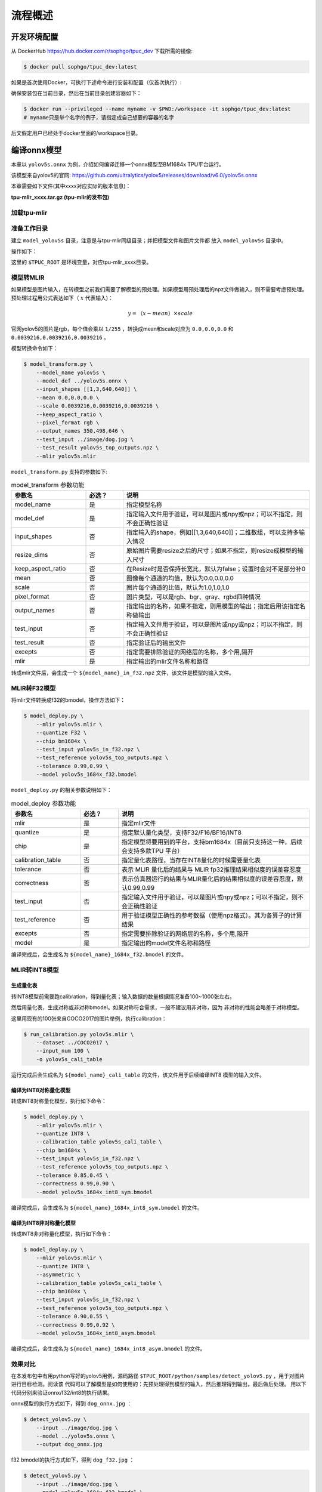 流程概述
========

.. _env_setup:

开发环境配置
------------

从 DockerHub https://hub.docker.com/r/sophgo/tpuc_dev 下载所需的镜像:


.. code-block:: console

   $ docker pull sophgo/tpuc_dev:latest


如果是首次使用Docker，可执行下述命令进行安装和配置（仅首次执行）:


.. _docker configuration:

.. code-block:: console
   :linenos:

   $ sudo apt install docker.io
   $ sudo systemctl start docker
   $ sudo systemctl enable docker
   $ sudo groupadd docker
   $ sudo usermod -aG docker $USER
   $ newgrp docker


确保安装包在当前目录，然后在当前目录创建容器如下：


.. code-block:: console

  $ docker run --privileged --name myname -v $PWD:/workspace -it sophgo/tpuc_dev:latest
  # myname只是举个名字的例子，请指定成自己想要的容器的名字

后文假定用户已经处于docker里面的/workspace目录。

编译onnx模型
------------

本章以 ``yolov5s.onnx`` 为例，介绍如何编译迁移一个onnx模型至BM1684x TPU平台运行。

该模型来自yolov5的官网: https://github.com/ultralytics/yolov5/releases/download/v6.0/yolov5s.onnx

本章需要如下文件(其中xxxx对应实际的版本信息)：

**tpu-mlir_xxxx.tar.gz (tpu-mlir的发布包)**

加载tpu-mlir
~~~~~~~~~~~~

.. code-block:: console
   :linenos:

   $ tar zxf tpu-mlir_xxxx.tar.gz
   $ source tpu-mlir_xxxx/envsetup.sh


准备工作目录
~~~~~~~~~~~~

建立 ``model_yolov5s`` 目录，注意是与tpu-mlir同级目录；并把模型文件和图片文件都
放入 ``model_yolov5s`` 目录中。


操作如下：

.. code-block:: console
   :linenos:

   $ mkdir model_yolov5s && cd model_yolov5s
   $ cp $TPUC_ROOT/regression/model/yolov5s.onnx .
   $ cp -rf $TPUC_ROOT/regression/dataset/COCO2017 .
   $ cp -rf $TPUC_ROOT/regression/image .
   $ mkdir workspace && cd workspace


这里的 ``$TPUC_ROOT`` 是环境变量，对应tpu-mlir_xxxx目录。


模型转MLIR
~~~~~~~~~~

如果模型是图片输入，在转模型之前我们需要了解模型的预处理。如果模型用预处理后的npz文件做输入，则不需要考虑预处理。
预处理过程用公式表达如下（ :math:`x` 代表输入)：

.. math::

   y = （x - mean） \times scale


官网yolov5的图片是rgb，每个值会乘以 ``1/255`` ，转换成mean和scale对应为
``0.0,0.0,0.0`` 和 ``0.0039216,0.0039216,0.0039216`` 。

模型转换命令如下：


.. code-block:: console

   $ model_transform.py \
       --model_name yolov5s \
       --model_def ../yolov5s.onnx \
       --input_shapes [[1,3,640,640]] \
       --mean 0.0,0.0,0.0 \
       --scale 0.0039216,0.0039216,0.0039216 \
       --keep_aspect_ratio \
       --pixel_format rgb \
       --output_names 350,498,646 \
       --test_input ../image/dog.jpg \
       --test_result yolov5s_top_outputs.npz \
       --mlir yolov5s.mlir


``model_transform.py`` 支持的参数如下:


.. list-table:: model_transform 参数功能
   :widths: 20 10 50
   :header-rows: 1

   * - 参数名
     - 必选？
     - 说明
   * - model_name
     - 是
     - 指定模型名称
   * - model_def
     - 是
     - 指定输入文件用于验证，可以是图片或npy或npz；可以不指定，则不会正确性验证
   * - input_shapes
     - 否
     - 指定输入的shape，例如[[1,3,640,640]]；二维数组，可以支持多输入情况
   * - resize_dims
     - 否
     - 原始图片需要resize之后的尺寸；如果不指定，则resize成模型的输入尺寸
   * - keep_aspect_ratio
     - 否
     - 在Resize时是否保持长宽比，默认为false；设置时会对不足部分补0
   * - mean
     - 否
     - 图像每个通道的均值，默认为0.0,0.0,0.0
   * - scale
     - 否
     - 图片每个通道的比值，默认为1.0,1.0,1.0
   * - pixel_format
     - 否
     - 图片类型，可以是rgb、bgr、gray、rgbd四种情况
   * - output_names
     - 否
     - 指定输出的名称，如果不指定，则用模型的输出；指定后用该指定名称做输出
   * - test_input
     - 否
     - 指定输入文件用于验证，可以是图片或npy或npz；可以不指定，则不会正确性验证
   * - test_result
     - 否
     - 指定验证后的输出文件
   * - excepts
     - 否
     - 指定需要排除验证的网络层的名称，多个用,隔开
   * - mlir
     - 是
     - 指定输出的mlir文件名称和路径


转成mlir文件后，会生成一个 ``${model_name}_in_f32.npz`` 文件，该文件是模型的输入文件。


MLIR转F32模型
~~~~~~~~~~~~~

将mlir文件转换成f32的bmodel，操作方法如下：

.. code-block:: console

   $ model_deploy.py \
       --mlir yolov5s.mlir \
       --quantize F32 \
       --chip bm1684x \
       --test_input yolov5s_in_f32.npz \
       --test_reference yolov5s_top_outputs.npz \
       --tolerance 0.99,0.99 \
       --model yolov5s_1684x_f32.bmodel


``model_deploy.py`` 的相关参数说明如下：


.. list-table:: model_deploy 参数功能
   :widths: 18 10 50
   :header-rows: 1

   * - 参数名
     - 必选？
     - 说明
   * - mlir
     - 是
     - 指定mlir文件
   * - quantize
     - 是
     - 指定默认量化类型，支持F32/F16/BF16/INT8
   * - chip
     - 是
     - 指定模型将要用到的平台，支持bm1684x（目前只支持这一种，后续会支持多款TPU
       平台）
   * - calibration_table
     - 否
     - 指定量化表路径，当存在INT8量化的时候需要量化表
   * - tolerance
     - 否
     - 表示 MLIR 量化后的结果与 MLIR fp32推理结果相似度的误差容忍度
   * - correctness
     - 否
     - 表示仿真器运行的结果与MLIR量化后的结果相似度的误差容忍度，默认0.99,0.99
   * - test_input
     - 否
     - 指定输入文件用于验证，可以是图片或npy或npz；可以不指定，则不会正确性验证
   * - test_reference
     - 否
     - 用于验证模型正确性的参考数据（使用npz格式）。其为各算子的计算结果
   * - excepts
     - 否
     - 指定需要排除验证的网络层的名称，多个用,隔开
   * - model
     - 是
     - 指定输出的model文件名称和路径


编译完成后，会生成名为 ``${model_name}_1684x_f32.bmodel`` 的文件。


MLIR转INT8模型
~~~~~~~~~~~~~~

生成量化表
++++++++++

转INT8模型前需要跑calibration，得到量化表；输入数据的数量根据情况准备100~1000张左右。

然后用量化表，生成对称或非对称bmodel。如果对称符合需求，一般不建议用非对称，因为
非对称的性能会略差于对称模型。

这里用现有的100张来自COCO2017的图片举例，执行calibration：


.. code-block:: console

   $ run_calibration.py yolov5s.mlir \
       --dataset ../COCO2017 \
       --input_num 100 \
       -o yolov5s_cali_table

运行完成后会生成名为 ``${model_name}_cali_table`` 的文件，该文件用于后续编译INT8
模型的输入文件。


编译为INT8对称量化模型
++++++++++++++++++++++

转成INT8对称量化模型，执行如下命令：

.. code-block:: console

   $ model_deploy.py \
       --mlir yolov5s.mlir \
       --quantize INT8 \
       --calibration_table yolov5s_cali_table \
       --chip bm1684x \
       --test_input yolov5s_in_f32.npz \
       --test_reference yolov5s_top_outputs.npz \
       --tolerance 0.85,0.45 \
       --correctness 0.99,0.90 \
       --model yolov5s_1684x_int8_sym.bmodel

编译完成后，会生成名为 ``${model_name}_1684x_int8_sym.bmodel`` 的文件。


编译为INT8非对称量化模型
++++++++++++++++++++++++

转成INT8非对称量化模型，执行如下命令：

.. code-block:: console

   $ model_deploy.py \
       --mlir yolov5s.mlir \
       --quantize INT8 \
       --asymmetric \
       --calibration_table yolov5s_cali_table \
       --chip bm1684x \
       --test_input yolov5s_in_f32.npz \
       --test_reference yolov5s_top_outputs.npz \
       --tolerance 0.90,0.55 \
       --correctness 0.99,0.92 \
       --model yolov5s_1684x_int8_asym.bmodel


编译完成后，会生成名为 ``${model_name}_1684x_int8_asym.bmodel`` 的文件。


效果对比
~~~~~~~~

在本发布包中有用python写好的yolov5用例，源码路径
``$TPUC_ROOT/python/samples/detect_yolov5.py`` ，用于对图片进行目标检测。阅读该
代码可以了解模型是如何使用的：先预处理得到模型的输入，然后推理得到输出，最后做后处理。
用以下代码分别来验证onnx/f32/int8的执行结果。


onnx模型的执行方式如下，得到 ``dog_onnx.jpg`` ：

.. code-block:: console

   $ detect_yolov5.py \
       --input ../image/dog.jpg \
       --model ../yolov5s.onnx \
       --output dog_onnx.jpg


f32 bmodel的执行方式如下，得到 ``dog_f32.jpg`` ：

.. code-block:: console

   $ detect_yolov5.py \
       --input ../image/dog.jpg \
       --model yolov5s_1684x_f32.bmodel \
       --output dog_f32.jpg



int8对称bmodel的执行方式如下，得到 ``dog_int8_sym.jpg`` ：

.. code-block:: console

   $ detect_yolov5.py \
       --input ../image/dog.jpg \
       --model yolov5s_1684x_int8_sym.bmodel \
       --output dog_int8_sym.jpg


int8非对称bmodel的执行方式如下，得到 ``dog_int8_asym.jpg`` ：

.. code-block:: console

   $ detect_yolov5.py \
       --input ../image/dog.jpg \
       --model yolov5s_1684x_int8_asym.bmodel \
       --output dog_int8_asym.jpg


四张图片对比如下：

.. _yolov5s:
.. figure:: ../assets/yolov5s.png
   :height: 13cm
   :align: center

   TPU-MLIR对YOLOv5s编译效果对比

由于运行环境不同，最终的效果和精度与 :numref:`yolov5s` 会有些差异。

模型性能测试
------------

以下操作需要在Docker外执行，

安装 ``libsophon`` 环境
~~~~~~~~~~~~~~~~~~~~~~~

请参考 ``libsophon`` 使用手册安装 ``libsophon`` 。


检查 ``BModel`` 的性能
~~~~~~~~~~~~~~~~~~~~~~

安装好 ``libsophon`` 后，可以使用 ``bmrt_test`` 来测试编译出的 ``bmodel`` 的正确
性及性能。可以根据 ``bmrt_test`` 输出的性能结果，来估算模型最大的fps，来选择合适的模型。

.. code-block:: console

   # 下面测试上面编译出的bmodel
   # --bmodel参数后面接bmodel文件，

   $ bmrt_test --bmodel yolov5s_1684x_f32.bmodel
   $ bmrt_test --bmodel yolov5s_1684x_int8_asym.bmodel
   $ bmrt_test --bmodel yolov5s_1684x_int8_sym.bmodel


以最后一个命令输出为例（此处对日志做了部分截断处理）：

.. code-block:: console
   :linenos:

   [BMRT][load_bmodel:983] INFO:pre net num: 0, load net num: 1
   [BMRT][show_net_info:1358] INFO: ########################
   [BMRT][show_net_info:1359] INFO: NetName: yolov5s, Index=0
   [BMRT][show_net_info:1361] INFO: ---- stage 0 ----
   [BMRT][show_net_info:1369] INFO:   Input 0) 'images' shape=[ 1 3 640 640 ] dtype=FLOAT32
   [BMRT][show_net_info:1378] INFO:   Output 0) '350_Transpose_f32' shape=[ 1 3 80 80 85 ] ...
   [BMRT][show_net_info:1378] INFO:   Output 1) '498_Transpose_f32' shape=[ 1 3 40 40 85 ] ...
   [BMRT][show_net_info:1378] INFO:   Output 2) '646_Transpose_f32' shape=[ 1 3 20 20 85 ] ...
   [BMRT][show_net_info:1381] INFO: ########################
   [BMRT][bmrt_test:770] INFO:==> running network #0, name: yolov5s, loop: 0
   [BMRT][bmrt_test:834] INFO:reading input #0, bytesize=4915200
   [BMRT][print_array:702] INFO:  --> input_data: < 0 0 0 0 0 0 0 0 0 0 0 0 0 0 0 0 ...
   [BMRT][bmrt_test:982] INFO:reading output #0, bytesize=6528000
   [BMRT][print_array:702] INFO:  --> output ref_data: < 0 0 0 0 0 0 0 0 0 0 0 0 0 0...
   [BMRT][bmrt_test:982] INFO:reading output #1, bytesize=1632000
   [BMRT][print_array:702] INFO:  --> output ref_data: < 0 0 0 0 0 0 0 0 0 0 0 0 0 0...
   [BMRT][bmrt_test:982] INFO:reading output #2, bytesize=408000
   [BMRT][print_array:702] INFO:  --> output ref_data: < 0 0 0 0 0 0 0 0 0 0 0 0 0 0...
   [BMRT][bmrt_test:1014] INFO:net[yolov5s] stage[0], launch total time is 4122 us (npu 4009 us, cpu 113 us)
   [BMRT][bmrt_test:1017] INFO:+++ The network[yolov5s] stage[0] output_data +++
   [BMRT][print_array:702] INFO:output data #0 shape: [1 3 80 80 85 ] < 0.301003    ...
   [BMRT][print_array:702] INFO:output data #1 shape: [1 3 40 40 85 ] < 0 0.228689  ...
   [BMRT][print_array:702] INFO:output data #2 shape: [1 3 20 20 85 ] < 1.00135     ...
   [BMRT][bmrt_test:1058] INFO:load input time(s): 0.008914
   [BMRT][bmrt_test:1059] INFO:calculate  time(s): 0.004132
   [BMRT][bmrt_test:1060] INFO:get output time(s): 0.012603
   [BMRT][bmrt_test:1061] INFO:compare    time(s): 0.006514


从上面输出可以看到以下信息：

1. 05-08行是bmodel的网络输入输出信息
2. 19行是在TPU上运行的时间，其中TPU用时4009us，CPU用时113us。这里CPU用时主要是指在HOST端调用等待时间
3. 24行是加载数据到NPU的DDR的时间
4. 25行相当于12行的总时间
5. 26行是输出数据取回时间
